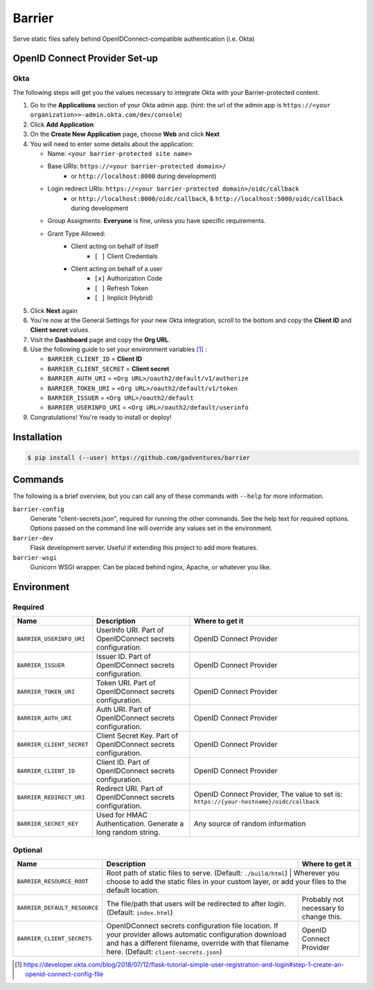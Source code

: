 Barrier
=======

|build-status|

Serve static files safely behind OpenIDConnect-compatible authentication (i.e. Okta)

OpenID Connect Provider Set-up
------------------------------

Okta
~~~~

The following steps will get you the values necessary to integrate Okta with your Barrier-protected content.

#.  Go to the **Applications** section of your Okta admin app. (hint: the url of the admin app is ``https://<your organization>>-admin.okta.com/dev/console``)
#.  Click **Add Application**
#.  On the **Create New Application** page, choose **Web** and click **Next**
#.  You will need to enter some details about the application:

    *  Name: ``<your barrier-protected site name>``

    *  Base URIs: ``https://<your barrier-protected domain>/``
        *  or ``http://localhost:8000`` during development)

    *  Login redirect URIs: ``https://<your barrier-protected domain>/oidc/callback``
        *  or ``http://localhost:8000/oidc/callback``, & ``http://localhost:5000/oidc/callback`` during development

    *  Group Assigments: **Everyone** is fine, unless you have specific requirements.

    *  Grant Type Allowed:
        *  Client acting on behalf of itself
            *  ``[ ]`` Client Credentials
        *  Client acting on behalf of a user
            *  ``[x]`` Authorization Code
            *  ``[ ]`` Refresh Token
            *  ``[ ]`` Implicit (Hybrid)

#.  Click **Next** again
#.  You're now at the General Settings for your new Okta integration, scroll to the bottom and copy the **Client ID** and **Client secret** values.
#.  Visit the **Dashboard** page and copy the **Org URL**.
#.  Use the following guide to set your environment variables [1]_ :

    *  ``BARRIER_CLIENT_ID`` = **Client ID**
    *  ``BARRIER_CLIENT_SECRET`` = **Client secret**
    *  ``BARRIER_AUTH_URI`` = ``<Org URL>/oauth2/default/v1/authorize``
    *  ``BARRIER_TOKEN_URI`` = ``<Org URL>/oauth2/default/v1/token``
    *  ``BARRIER_ISSUER`` = ``<Org URL>/oauth2/default``
    *  ``BARRIER_USERINFO_URI`` = ``<Org URL>/oauth2/default/userinfo``

#. Congratulations! You're ready to install or deploy!

Installation
------------

.. code::

    $ pip install (--user) https://github.com/gadventures/barrier

Commands
--------

The following is a brief overview, but you can call any of these commands with ``--help`` for more information.

``barrier-config``
    Generate "client-secrets.json", required for running the other commands. See the help text for required options. Options passed on the command line will override any values set in the environment.
``barrier-dev``
    Flask development server. Useful if extending this project to add more features.
``barrier-wsgi``
    Gunicorn WSGI wrapper. Can be placed behind nginx, Apache, or whatever you like.

Environment
-----------

Required
~~~~~~~~

+-----------------------------+-----------------------------------------------------------------+-------------------------------------------------------------------------------------------+
| Name                        | Description                                                     | Where to get it                                                                           |
+=============================+=================================================================+===========================================================================================+
| ``BARRIER_USERINFO_URI``    | UserInfo URI. Part of OpenIDConnect secrets configuration.      | OpenID Connect Provider                                                                   |
+-----------------------------+-----------------------------------------------------------------+-------------------------------------------------------------------------------------------+
| ``BARRIER_ISSUER``          | Issuer ID. Part of OpenIDConnect secrets configuration.         | OpenID Connect Provider                                                                   |
+-----------------------------+-----------------------------------------------------------------+-------------------------------------------------------------------------------------------+
| ``BARRIER_TOKEN_URI``       | Token URI. Part of OpenIDConnect secrets configuration.         | OpenID Connect Provider                                                                   |
+-----------------------------+-----------------------------------------------------------------+-------------------------------------------------------------------------------------------+
| ``BARRIER_AUTH_URI``        | Auth URI. Part of OpenIDConnect secrets configuration.          | OpenID Connect Provider                                                                   |
+-----------------------------+-----------------------------------------------------------------+-------------------------------------------------------------------------------------------+
| ``BARRIER_CLIENT_SECRET``   | Client Secret Key. Part of OpenIDConnect secrets configuration. | OpenID Connect Provider                                                                   |
+-----------------------------+-----------------------------------------------------------------+-------------------------------------------------------------------------------------------+
| ``BARRIER_CLIENT_ID``       | Client ID. Part of OpenIDConnect secrets configuration.         | OpenID Connect Provider                                                                   |
+-----------------------------+-----------------------------------------------------------------+-------------------------------------------------------------------------------------------+
| ``BARRIER_REDIRECT_URI``    | Redirect URI. Part of OpenIDConnect secrets configuration.      | OpenID Connect Provider, The value to set is: ``https://{your-hostname}/oidc/callback``   |
+-----------------------------+-----------------------------------------------------------------+-------------------------------------------------------------------------------------------+
| ``BARRIER_SECRET_KEY``      | Used for HMAC Authentication. Generate a long random string.    | Any source of random information                                                          |
+-----------------------------+-----------------------------------------------------------------+-------------------------------------------------------------------------------------------+

Optional
~~~~~~~~

+--------------------------------+----------------------------------------------------------------------------------------------------------------------------------------------------------------------------------------------------------------+----------------------------------------------------------------------------------------------------------------+
| Name                           | Description                                                                                                                                                                                                    | Where to get it                                                                                                |
+================================+================================================================================================================================================================================================================+================================================================================================================+
| ``BARRIER_RESOURCE_ROOT``      | Root path of static files to serve. (Default: ``./build/html``)                                                                                                                                                  | Wherever you choose to add the static files in your custom layer, or add your files to the default location. |
+--------------------------------+----------------------------------------------------------------------------------------------------------------------------------------------------------------------------------------------------------------+----------------------------------------------------------------------------------------------------------------+
| ``BARRIER_DEFAULT_RESOURCE``   | The file/path that users will be redirected to after login. (Default: ``index.html``)                                                                                                                          | Probably not necessary to change this.                                                                         |
+--------------------------------+----------------------------------------------------------------------------------------------------------------------------------------------------------------------------------------------------------------+----------------------------------------------------------------------------------------------------------------+
| ``BARRIER_CLIENT_SECRETS``     | OpenIDConnect secrets configuration file location. If your provider allows automatic configuration download and has a different filename, override with that filename here. (Default: ``client-secrets.json``) | OpenID Connect Provider                                                                                        |
+--------------------------------+----------------------------------------------------------------------------------------------------------------------------------------------------------------------------------------------------------------+----------------------------------------------------------------------------------------------------------------+


.. [1] https://developer.okta.com/blog/2018/07/12/flask-tutorial-simple-user-registration-and-login#step-1-create-an-openid-connect-config-file
.. |build-status| image:: https://circleci.com/gh/gadventures/barrier.svg?style=svg&circle-token=eff5518a5d91852a77b467a780b8944cc14ded4a
    :target: https://circleci.com/gh/gadventures/barrier
